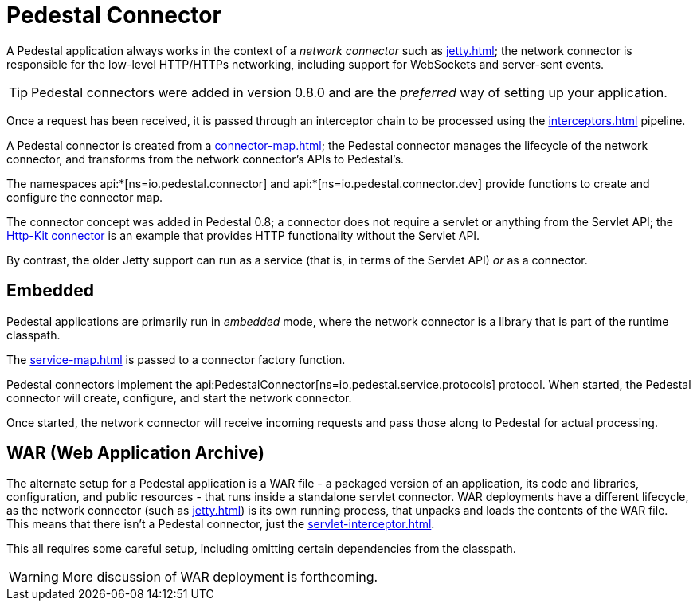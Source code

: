 = Pedestal Connector
:reftext: connector
:navtitle: Connector

A Pedestal application always works in the context of a _network connector_ such as
xref:jetty.adoc[]; the network connector is responsible for the low-level HTTP/HTTPs networking,
including support for WebSockets and server-sent events.

TIP: Pedestal connectors were added in version 0.8.0 and are the _preferred_ way of setting up your application.

Once a request has been received, it is passed through
an interceptor chain to be processed using the
xref:interceptors.adoc[] pipeline.

A Pedestal connector is created from a xref:connector-map.adoc[]; the Pedestal connector
manages the lifecycle of the network connector, and transforms from the network connector's
APIs to Pedestal's.

The namespaces api:*[ns=io.pedestal.connector] and api:*[ns=io.pedestal.connector.dev] provide functions to create
and configure the connector map.

The connector concept was added in Pedestal 0.8; a connector does not require a servlet or anything from the
Servlet API; the xref:http-kit.adoc[Http-Kit connector] is an example that provides HTTP functionality without
the Servlet API.

By contrast, the older Jetty support can run as a service (that is, in terms of the Servlet API) _or_ as a connector.

== Embedded

Pedestal applications are primarily run in _embedded_ mode, where the network connector is a library that is part of the runtime classpath.

The xref:service-map.adoc[] is passed to a connector factory function.

Pedestal connectors implement the api:PedestalConnector[ns=io.pedestal.service.protocols] protocol.  When started,
the Pedestal connector will create, configure, and start the network connector.

Once started, the network connector will receive incoming
requests and pass those along to Pedestal for actual processing.

== WAR (Web Application Archive)

The alternate setup for a Pedestal application is a WAR file - a packaged version of an application, its code and libraries, configuration, and public resources - that runs inside a standalone servlet connector.
WAR deployments have a different lifecycle, as the network connector (such as xref:jetty.adoc[]) is its own
running process, that unpacks and loads the contents of the WAR file.  This means that there isn't a Pedestal connector,
just the xref:servlet-interceptor.adoc[].

This all requires some careful setup, including omitting certain dependencies from the classpath.

WARNING: More discussion of WAR deployment is forthcoming.
